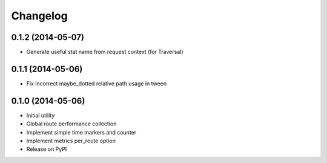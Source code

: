 Changelog
=========

0.1.2 (2014-05-07)
------------------

* Generate useful stat name from request context (for Traversal)

0.1.1 (2014-05-06)
------------------

* Fix incorrect maybe_dotted relative path usage in tween


0.1.0 (2014-05-06)
------------------

* Initial utility
* Global route performance collection
* Implement simple time markers and counter
* Implement metrics per_route option
* Release on PyPI
